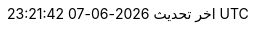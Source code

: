 // Arabic translation, courtesy of Aboullaite Mohammed <aboullaite.mohammed@gmail.com>
:appendix-caption: ملحق
:appendix-refsig: {appendix-caption}
:caution-caption: تنبيه
//:chapter-label: ???
//:chapter-refsig: {chapter-label}
:example-caption: مثال
:figure-caption: الشكل
:important-caption: مهم
:last-update-label: اخر تحديث
ifdef::listing-caption[:listing-caption: قائمة]
//:manname-title: اسم
:note-caption: ملاحظة
//:part-refsig: ???
ifdef::preface-title[:preface-title: تمهيد]
//:section-refsig: ???
:table-caption: جدول
:tip-caption: تلميح
:toc-title: فهرس
:untitled-label: بدون عنوان
:version-label: نسخة
:warning-caption: تحذير
